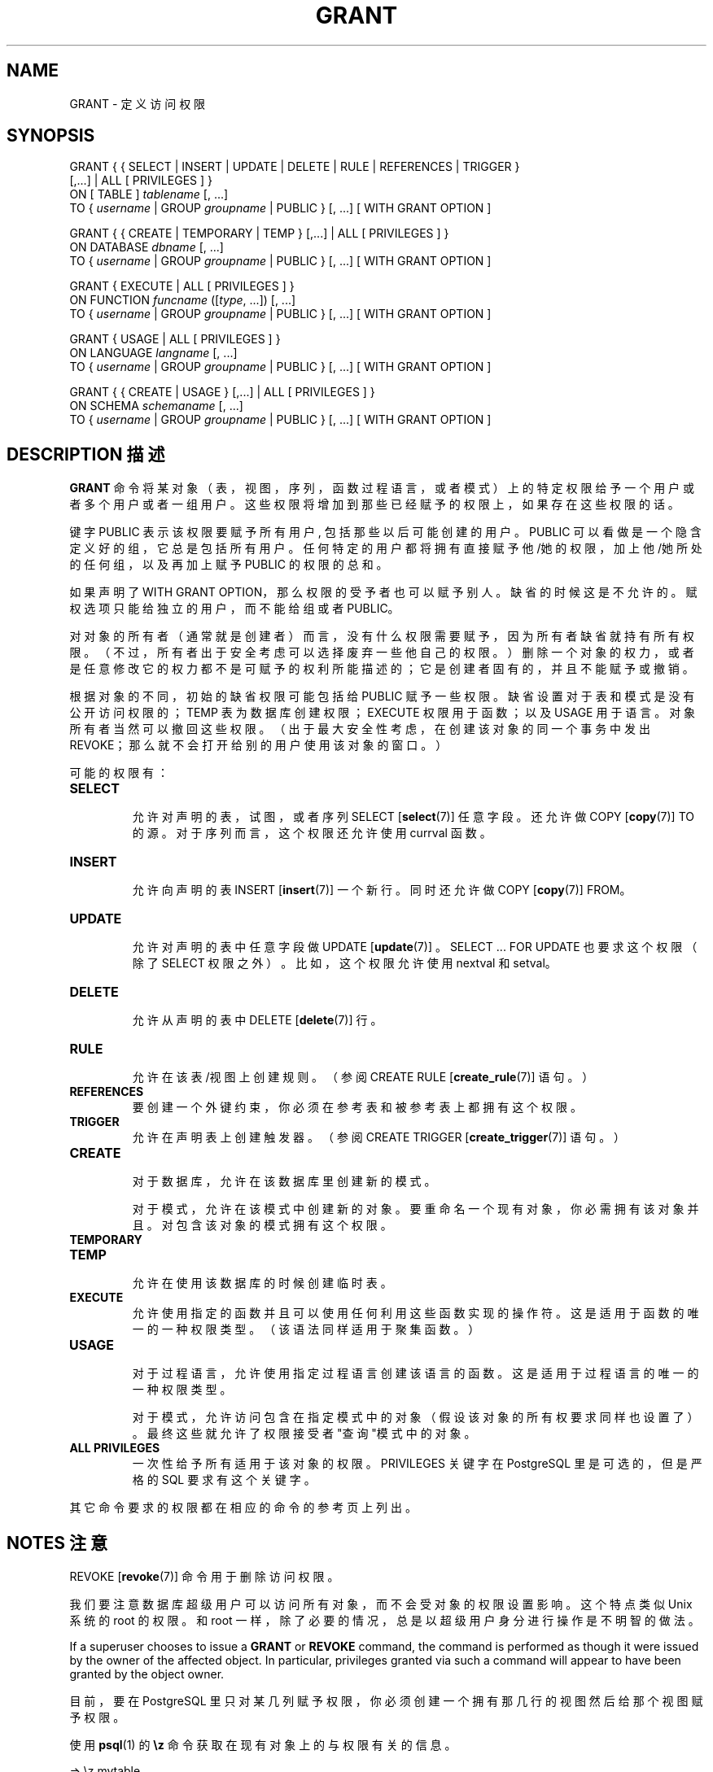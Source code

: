 .\" auto-generated by docbook2man-spec $Revision: 1.1 $
.TH "GRANT" "7" "2003-11-02" "SQL - Language Statements" "SQL Commands"
.SH NAME
GRANT \- 定义访问权限

.SH SYNOPSIS
.sp
.nf
GRANT { { SELECT | INSERT | UPDATE | DELETE | RULE | REFERENCES | TRIGGER }
    [,...] | ALL [ PRIVILEGES ] }
    ON [ TABLE ] \fItablename\fR [, ...]
    TO { \fIusername\fR | GROUP \fIgroupname\fR | PUBLIC } [, ...] [ WITH GRANT OPTION ]

GRANT { { CREATE | TEMPORARY | TEMP } [,...] | ALL [ PRIVILEGES ] }
    ON DATABASE \fIdbname\fR [, ...]
    TO { \fIusername\fR | GROUP \fIgroupname\fR | PUBLIC } [, ...] [ WITH GRANT OPTION ]

GRANT { EXECUTE | ALL [ PRIVILEGES ] }
    ON FUNCTION \fIfuncname\fR ([\fItype\fR, ...]) [, ...]
    TO { \fIusername\fR | GROUP \fIgroupname\fR | PUBLIC } [, ...] [ WITH GRANT OPTION ]

GRANT { USAGE | ALL [ PRIVILEGES ] }
    ON LANGUAGE \fIlangname\fR [, ...]
    TO { \fIusername\fR | GROUP \fIgroupname\fR | PUBLIC } [, ...] [ WITH GRANT OPTION ]

GRANT { { CREATE | USAGE } [,...] | ALL [ PRIVILEGES ] }
    ON SCHEMA \fIschemaname\fR [, ...]
    TO { \fIusername\fR | GROUP \fIgroupname\fR | PUBLIC } [, ...] [ WITH GRANT OPTION ]
.sp
.fi
.SH "DESCRIPTION 描述"
.PP
\fBGRANT\fR 命令将某对象（表，视图，序列，函数过程语言，或者模式） 上的特定权限给予一个用户或者多个用户或者一组用户。 这些权限将增加到那些已经赋予的权限上，如果存在这些权限的话。
.PP
 键字 PUBLIC 表示该权限要赋予所有用户, 包括那些以后可能创建的用户。PUBLIC  可以看做是一个隐含定义好的组，它总是包括所有用户。 任何特定的用户都将拥有直接赋予他/她的权限，加上他/她所处的任何组， 以及再加上赋予 PUBLIC 的权限的总和。
.PP
 如果声明了 WITH GRANT OPTION，那么权限的受予者也可以赋予别人。 缺省的时候这是不允许的。赋权选项只能给独立的用户，而不能给组或者 PUBLIC。
.PP
 对对象的所有者（通常就是创建者）而言，没有什么权限需要赋予， 因为所有者缺省就持有所有权限。（不过，所有者出于安全考虑可以选择废弃一些他自己的权限。） 删除一个对象的权力，或者是任意修改它的权力都不是可赋予的权利所能描述的； 它是创建者固有的，并且不能赋予或撤销。
.PP
 根据对象的不同，初始的缺省权限可能包括给 PUBLIC  赋予一些权限。缺省设置对于表和模式是没有公开访问权限的； TEMP 表为数据库创建权限；EXECUTE 权限用于函数； 以及 USAGE 用于语言。对象所有者当然可以撤回这些权限。 （出于最大安全性考虑，在创建该对象的同一个事务中发出 REVOKE； 那么就不会打开给别的用户使用该对象的窗口。）
.PP
 可能的权限有：
.TP
\fBSELECT\fR
 允许对声明的表，试图，或者序列 SELECT [\fBselect\fR(7)] 任意字段。还允许做
COPY [\fBcopy\fR(7)] TO 的源。 对于序列而言，这个权限还允许使用 currval 函数。
.TP
\fBINSERT\fR
 允许向声明的表 INSERT [\fBinsert\fR(7)] 一个新行。 同时还允许做 COPY [\fBcopy\fR(7)] FROM。
.TP
\fBUPDATE\fR
 允许对声明的表中任意字段做 UPDATE [\fBupdate\fR(7)] 。 SELECT ... FOR UPDATE 也要求这个权限 （除了 SELECT 权限之外）。比如， 这个权限允许使用nextval 和 setval。
.TP
\fBDELETE\fR
 允许从声明的表中 DELETE [\fBdelete\fR(7)] 行。
.TP
\fBRULE\fR
 允许在该表/视图上创建规则。（参阅 CREATE RULE [\fBcreate_rule\fR(7)] 语句。）
.TP
\fBREFERENCES\fR
 要创建一个外键约束，你必须在参考表和被参考表上都拥有这个权限。
.TP
\fBTRIGGER\fR
 允许在声明表上创建触发器。（参阅
CREATE TRIGGER [\fBcreate_trigger\fR(7)] 语句。）
.TP
\fBCREATE\fR
 对于数据库，允许在该数据库里创建新的模式。

 对于模式，允许在该模式中创建新的对象。 要重命名一个现有对象，你必需拥有该对象并且。 对包含该对象的模式拥有这个权限。
.TP
\fBTEMPORARY\fR
.TP
\fBTEMP\fR
 允许在使用该数据库的时候创建临时表。
.TP
\fBEXECUTE\fR
 允许使用指定的函数并且可以使用任何利用这些函数实现的操作符。 这是适用于函数的唯一的一种权限类型。 （该语法同样适用于聚集函数。）
.TP
\fBUSAGE\fR
 对于过程语言， 允许使用指定过程语言创建该语言的函数。 这是适用于过程语言的唯一的一种权限类型。

 对于模式，允许访问包含在指定模式中的对象（假设该对象的所有权要求同样也设置了）。 最终这些就允许了权限接受者"查询"模式中的对象。
.TP
\fBALL PRIVILEGES\fR
 一次性给予所有适用于该对象的权限。 PRIVILEGES 关键字在 PostgreSQL 里是可选的， 但是严格的 SQL 要求有这个关键字。
.PP
 其它命令要求的权限都在相应的命令的参考页上列出。
.SH "NOTES 注意"
.PP
REVOKE [\fBrevoke\fR(7)] 命令用于删除访问权限。
.PP
 我们要注意数据库超级用户可以访问所有对象， 而不会受对象的权限设置影响。这个特点类似 Unix 系统的 root  的权限。和 root 一样，除了必要的情况，总是以超级用户身分进行操作是不明智的做法。
.PP
If a superuser chooses to issue a \fBGRANT\fR or \fBREVOKE\fR
command, the command is performed as though it were issued by the
owner of the affected object. In particular, privileges granted via
such a command will appear to have been granted by the object owner.
.PP
 目前，要在 PostgreSQL 里只对某几列赋予权限， 你必须创建一个拥有那几行的视图然后给那个视图赋予权限。
.PP
 使用 \fBpsql\fR(1) 的 \fB\\z\fR 命令获取在现有对象上的与权限有关的信息。
.sp
.nf
=> \\z mytable

        Access privileges for database "lusitania"
 Schema |  Table  |           Access privileges
--------+---------+---------------------------------------
 public | mytable | {=r/postgres,miriam=arwdRxt/postgres,"group todos=arw/postgres"}
(1 row)
.sp
.fi
\fB\\z\fR 显示的条目解释如下：
.sp
.nf
              =xxxx -- 赋予 PUBLIC 的权限
         uname=xxxx -- 赋予一个用户的权限
   group gname=xxxx -- 赋予一个组的权限

                  r -- SELECT ("读")
                  w -- UPDATE ("写")
                  a -- INSERT ("追加")
                  d -- DELETE
                  R -- RULE
                  x -- REFERENCES
                  t -- TRIGGER
                  X -- EXECUTE
                  U -- USAGE
                  C -- CREATE
                  T -- TEMPORARY
            arwdRxt -- ALL PRIVILEGES (for tables)
                  * -- 给前面权限的授权选项

              /yyyy -- 授出这个权限的用户
.sp
.fi
 用户 miriam 在建完表之后再做下面的语句， 就可以得到上面例子的结果
.sp
.nf
GRANT SELECT ON mytable TO PUBLIC;
GRANT SELECT, UPDATE, INSERT ON mytable TO GROUP todos;
.sp
.fi
.PP
 如果一个给定的对象的 "Access privileges" 字段是空的， 这意味着该对象有缺省权限（也就是说，它的权限字段是 NULL）。 缺省权限总是包括所有者的所有权限，以及根据对象的不同，可能包含一些给 PUBLIC  的权限。 对象上第一个 GRANT 或者 REVOKE  将实例化这个缺省权限（比如，产生 {=,miriam=arwdRxt}） 然后根据每次特定的需求修改它。
.SH "EXAMPLES 例子"
.PP
 把表 films 的插入权限赋予所有用户：
.sp
.nf
GRANT INSERT ON films TO PUBLIC;
.sp
.fi
.PP
 赋予用户manuel对视图kinds的所有权限：
.sp
.nf
GRANT ALL PRIVILEGES ON kinds TO manuel;
.sp
.fi
.SH "COMPATIBILITY 兼容性"
.PP
 根据 SQL 标准，在 ALL PRIVILEGES 里的 PRIVILEGES  关键字是必须的。SQL 不支持在一条命令里对多个表设置权限。
.PP
SQL 标准允许在一个表里为独立的字段设置权限：
.sp
.nf
GRANT \fIprivileges\fR
    ON \fItable\fR [ ( \fIcolumn\fR [, ...] ) ] [, ...]
    TO { PUBLIC | \fIusername\fR [, ...] } [ WITH GRANT OPTION ]
.sp
.fi
.PP
SQL 标准对其它类型的对象提供了一个 USAGE 权限：字符集，校勘，转换，域。
.PP
RULE 权限，以及在数据库，模式，语言和序列上的权限是 PostgreSQL 扩展。
.SH "SEE ALSO 参见"
.PP
REVOKE [\fBrevoke\fR(7)]
.SH "译者"
.B Postgresql 中文网站
.B 何伟平 <laser@pgsqldb.org>
